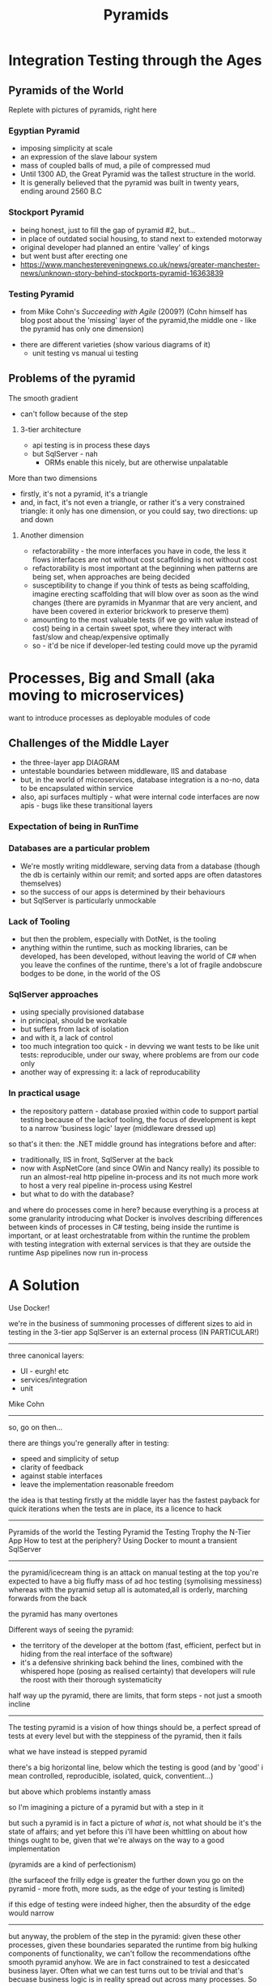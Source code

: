 #+OPTIONS: num:nil toc:nil reveal_title_slide:nil
#+REVEAL_THEME: league
#+REVEAL_TRANS:None
#+REVEAL_ROOT: https://cdn.jsdelivr.net/npm/reveal.js
# -**- org-image-actual-width: 500; -**-
#+Title: Pyramids

* Integration Testing through the Ages

** Pyramids of the World
	 Replete with pictures of pyramids, right here	

*** Egyptian Pyramid	
		- imposing simplicity at scale
		- an expression of the slave labour system
		- mass of coupled balls of mud, a pile of compressed mud
		-	Until 1300 AD, the Great Pyramid was the tallest structure in the world.
		- It is generally believed that the pyramid was built in twenty years, ending around 2560 B.C

*** Stockport Pyramid
		- being honest, just to fill the gap of pyramid #2, but...
		- in place of outdated social housing, to stand next to extended motorway
		- original developer had planned an entire 'valley' of kings
		- but went bust after erecting one
		- https://www.manchestereveningnews.co.uk/news/greater-manchester-news/unknown-story-behind-stockports-pyramid-16363839
	 
*** Testing Pyramid
		- from Mike Cohn's /Succeeding with Agile/ (2009?)
			(Cohn himself has blog post about the 'missing' layer of the pyramid,the middle one - like the pyramid has only one dimension)
    - there are different varieties (show various diagrams of it)			
		- unit testing vs manual ui testing

** Problems of the pyramid
			
**** The smooth gradient
		 - can't follow because of the step
***** 3-tier architecture
			- api testing is in process these days
			- but SqlServer - nah
				- ORMs enable this nicely, but are otherwise unpalatable

**** More than two dimensions
		 - firstly, it's not a pyramid, it's a triangle
		 - and, in fact, it's not even a triangle, or rather it's a very constrained triangle:
			 it only has one dimension, or you could say, two directions: up and down
***** Another dimension
			- refactorability - the more interfaces you have in code, the less it flows
				interfaces are not without cost
				scaffolding is not without cost
			- refactorability is most important at the beginning when patterns are being set,
				when approaches are being decided
			- susceptibility to change
				if you think of tests as being scaffolding, imagine erecting scaffolding that will blow over as soon as the wind changes
				(there are pyramids in Myanmar that are very ancient, and have been covered in exterior brickwork to preserve them)
			- amounting to the most valuable tests (if we go with value instead of cost) being in a certain sweet spot, where they interact with fast/slow and cheap/expensive optimally
			- so - it'd be nice if developer-led testing could move up the pyramid

* Processes, Big and Small (aka moving to microservices)
	want to introduce processes as deployable modules of code


** Challenges of the Middle Layer
	 - the three-layer app DIAGRAM
	 - untestable boundaries between middleware, IIS and database
	 - but, in the world of microservices, database integration is a no-no, data to be encapsulated within service
	 - also, api surfaces multiply - what were internal code interfaces are now apis - bugs like these transitional layers


*** Expectation of being in RunTime
*** Databases are a particular problem
		- We're mostly writing middleware, serving data from a database (though the db is certainly within our remit; and sorted apps are often datastores themselves)
		- so the success of our apps is determined by their behaviours 
		- but SqlServer is particularly unmockable
*** Lack of Tooling
		- but then the problem, especially with DotNet, is the tooling
		- anything within the runtime, such as mocking libraries, can be developed, has been developed, without leaving the world of C#
		  when you leave the confines of the runtime, there's a lot of fragile andobscure bodges to be done, in the world of the OS  
*** SqlServer approaches
		- using specially provisioned database
		- in principal, should be workable
		- but suffers from lack of isolation
		- and with it, a lack of control
		- too much integration too quick - in devving we want tests to be like unit tests: reproducible, under our sway, where problems are from our code only 
		- another way of expressing it: a lack of reproducability
*** In practical usage
		- the repository pattern - database proxied within code to support partial testing
			because of the lackof tooling, the focus of development is kept to a narrow 'business logic' layer (middleware dressed up)
			
		so that's it then: the .NET middle ground has integrations before and after:
		- traditionally, IIS in front, SqlServer at the back
		- now with AspNetCore (and since OWin and Nancy really) its possible to run an almost-real http pipeline in-process
			and its not much more work to host a very real pipeline in-process using Kestrel
		- but what to do with the database?

and where do processes come in here?
because everything is a process at some granularity
introducing what Docker is involves describing differences between kinds of processes
in C# testing, being inside the runtime is important, or at least orchestratable from within the runtime
the problem with testing integration with external services is that they are outside the runtime
Asp pipelines now run in-process


* A Solution	
	Use Docker!
	


we're in the business of summoning processes of different sizes
to aid in testing
in the 3-tier app SqlServer is an external process (IN PARTICULAR!)





-----

three canonical layers:
- UI - eurgh! etc
- services/integration
- unit

Mike Cohn

-------------------------------------

so, go on then...

there are things you're generally after in testing:
- speed and simplicity of setup
- clarity of feedback
- against stable interfaces
- leave the implementation reasonable freedom
	
the idea is that testing firstly at the middle layer has the fastest payback for quick iterations
when the tests are in place, its a licence to hack


-------------------

Pyramids of the world
the Testing Pyramid
the Testing Trophy
the N-Tier App
How to test at the periphery?
Using Docker to mount a transient SqlServer

---------------------

the pyramid/icecream thing is an attack on manual testing
at the top you're expected to have a big fluffy mass of ad hoc testing (symolising messiness)
whereas with the pyramid setup all is automated,all is orderly, marching forwards from the back

the pyramid has many overtones

Different ways of seeing the pyramid:
- the territory of the developer at the bottom (fast, efficient, perfect but in hiding from the real interface of the software)
- it's a defensive shrinking back behind the lines, combined with the whispered hope (posing as realised certainty) that developers will
	rule the roost with their thorough systematicity

half way up the pyramid, there are limits, that form steps - not just a smooth incline

----------------------

The testing pyramid is a vision of how things should be, a perfect spread of tests at every level
but with the steppiness of the pyramid, then it fails

what we have instead is stepped pyramid

there's a big horizontal line, below which the testing is good
(and by 'good' i mean controlled, reproducible, isolated, quick, conventient...)

but above which problems instantly amass

so I'm imagining a picture of a pyramid but with a step in it

but such a pyramid is in fact a picture of /what is/, not what should be
it's the state of affairs; and yet before this i'll have been whittling on about how things ought to be, given that we're always on the way to a good implementation

(pyramids are a kind of perfectionism)

(the surfaceof the frilly edge is greater the further down you go on the pyramid - more froth, more suds, as the edge of your testing is limited)

if this edge of testing were indeed higher, then the absurdity of the edge would narrow

---------

but anyway, the problem of the step in the pyramid: given these other processes, given these boundaries separated the runtime from big hulking components of functionality,
we can't follow the recommendations ofthe smooth pyramid anyhow. We are in fact constrained to test a desiccated business layer. Often what we can test turns out to be trivial
and that's becuase business logic is in reality spread out across many processes. So what we really have to test each time is the integration of our logic with the wider world,
it's its behaviour at the edges.

but anyway: the test pyramid recommends something positive, which we can't follow because of the limitations of the n-tier app in dotnet.

--------------------------

the two overlaid dimensions of the testing pyramid:
as you go up, coverage of course increases, which presumably correlates with value: so,value/investment increases as you go higher
but with this, speed decreases.

Fast/Slow
Expensive/Cheap
High Value/Pointless
Ithink we can agree that the very smallest test is pointless: well, no test is entirely pointless, some kind of expectation must be covered, but it's a vanishing point,
in that the value decreases so much we may as well as say there's nothing there

I want to complicate things however and say that there are other dimensions involved
not just fast/slow and the ambiguous cheap/expensive

(cheap/expensive can of course cut both ways; fast/slow is simple, straight-forward)

------------------------------

because, as with pyramids made out of poured concrete, piled rubble, or girders and glass, what we're concerned with is less the final form as our approach to it
we'd be idiots to think we can point at how something should be, and release loads of enslaved labourers to do our bidding, and have the means to carry this approach through
and this applies the same to everyone in the process: time is always limited, only so much work can be done, and there's always so much to do
being perfectionist about things is counterproductive

-----------------------------

with this being the case, the important thing is movement, and gradual shuffling in the right direction

so, say the vision of the pyramid shows us what we want our system to be like,
how do we get there?

------

firstly, bottom-up TDD says 'make testing at the smallest scale a normal part of practice' and everything will accumulate
the problem is that things change, especially in the first stages of a project. And change of concrete code is positively encouraged by ideas such as the MVP,
whereby tech debt is quickly accumulated to lunge towards an implementation that eases work for everybo

there are costs to the MVP approach that are magically made good with the idea that code is made refactorable, but how is this achieved - surely not by choking it with unit tests?

-------

but the MVP lunge is not how the pyramid portrays the world: the pyramid is a top-down affair. Someone has architected everything from the beginning. This is what allows so many small things to be heaped
up so immovably.

Exploratory coding (or as it really is, coding in the flux of decision making - movement isn't often through the code, rather the code has to follow the fluidity of the planning process)

*pyramid is top down affair*

-------

but is it really, in that at any time in the programming progress, you want a fair spread of tests
you want to be covering the outer reaches but also the smaller parts

the continuity of pyramid is then unrealistic

---------------------

going down the pyramid, there are at least two increasing kinds of value:
- firstly reuse through componentisation; the more a unit is hardened with tests, the more it becomes a piece to be deployed in different places
- secondly a simplifying of the greater problem - though this is only a true simplification if it is fitting, otherwise it traps the code in an awkward shape

- which is kind of the point of the excercise: if you can girdle the code from the middle, you've got more of a chance of fitting the problem 

	
but again, many factors, many dimensions to real world problems

the growth of the triangle in stages- you've got the simple shape


---------------------------------------------------------------------------

** Pyramid from the ground up
** Pyramid as facade
** The TestingPyramid
*** Ambiguities
		- more factors, more mess
*** The TestingTeardrop
*** Building from the middle out
*** Pyramid as stick/Pyramid as continuum

** The DotNet stack step
*** The comfort of the in-env unit test
** Feral Stallion = Windows Process
** Camel in Caravan = Linux Process with Docker

** SqlServer in a Docker container
*** code runthrough
** CRIU
*** code runthrough

		
------------------------------------------------------------------------

Everything within a Unit Test is nicely controlled and manipulated as normal code. Normal runtime objects are assembled and tested against.

Instantiating a class involves, at most, adding a nuget dependency - the tooling downloads everything into place - and newing it up. Then the garbage collectors cleans up after.
boring boring boribg boring boring

So, docker tooling does similar (supposedly) - arbitrary processes can be deployed, and their lifetime managed, as you like.

And the Docker API, which allows these external processes to be downloaded and executed by name, has its own DotNet library...

Another advantage, that goes along with isolation, is lifecycle management - the tooling makes it possible for things to self-clean after use.

So, not only do you not need to worry about contending with other users at the same time (a problem that increases as more testing is done automatically)
but you're also protected from your past self - no worries about leaving bad state behind, or accumulating resources



[[./images/horses-pool.jpg]]



-----------------------

[[./images/namibhorses.jpg]]


------------------------

So to be simple about it:

The test pyramid is a thing; it promotes a good spread of automated testing. 

But when we move up the pyramid, there's a step where we get to the boundary of the runtime.
and this boundary becomes more apparent when we're trying to do microservices

Solution: better wrangling of 'external' services, in support of testing
the wild horses versus the camels

demo of wrangling SqlServer via Docker

-------------------------







though this bounary is of course inevitable - its the boundary of the module
and it's represented on most diagrams of the pyramid: the horizontal slices.

the ambiguous middle enshrines the category of /integration test/ - presumably above the isolated per-class testing below
but below the marshmallowy /E2E/ above

the step then is inevitable, to be expected - it has to be complemented with the idea that the middle is more important in actual development
or rather, that there's a sweet spot - exactly where it is, who knows.

but finding the sweet spot, where maintenance is minimised, coverage maximised, change eased... finding this spot is constrained by the barrier of the process

----

there's got to be an argument here too that microservices have changed the focus here
though with wariness that this opens out to god knows what

go on then, instead of worrying about it, how does the argument go?
instead of integrating classes, the challenge becomes more to integrate processes
and so the coverage of the unit segment lessens - does this mean the sweet spot must go up too?

if the modularisation of the microservice is final, then oneof the arguments against unit tests disappears - the boundaries won't be changing; may as well do it properly
though boundaries are apt to still change (which is an old familiar argument)




1) Giza
[[./images/giza1.jpg]]










here are many camels milling about a market, with many people wrangling them:
[[./images/camel-market2.jpg]]


these camels are ready to ride:
[[./images/camels-pool.jpg]]





















